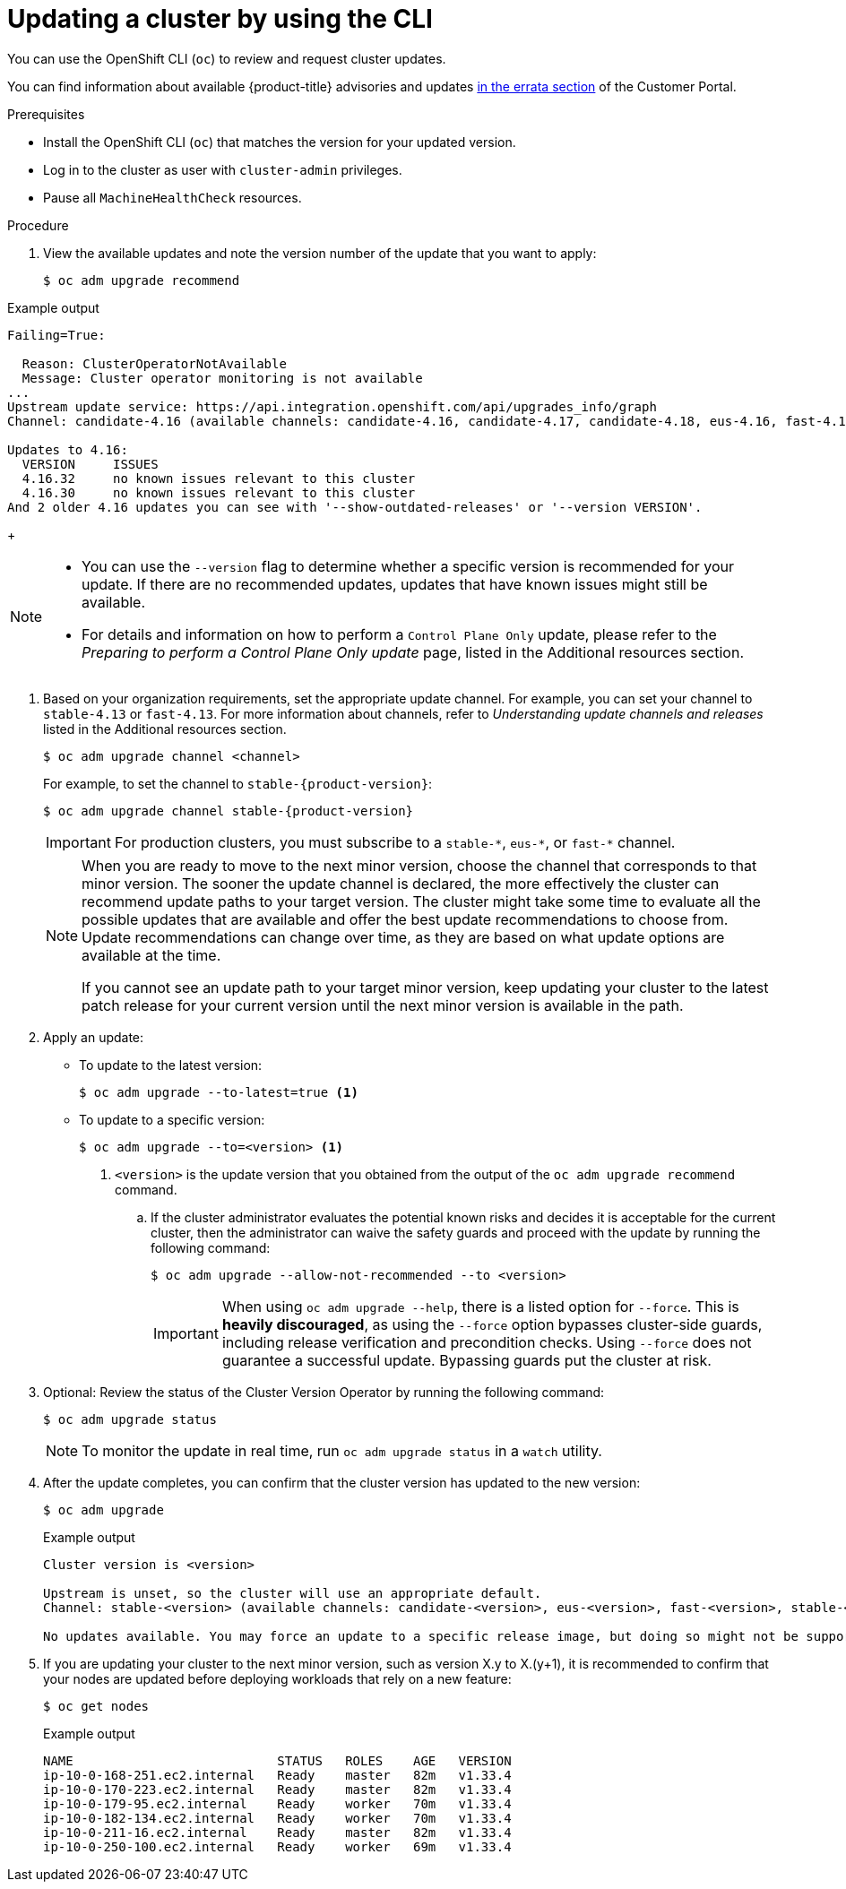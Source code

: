 // Module included in the following assemblies:
//
// * updating/updating_a_cluster/updating-cluster-cli.adoc
// * updating/updating_a_cluster/updating-cluster-rhel-compute.adoc

:_mod-docs-content-type: PROCEDURE
[id="update-upgrading-cli_{context}"]
= Updating a cluster by using the CLI

You can use the OpenShift CLI (`oc`) to review and request cluster updates.

You can find information about available {product-title} advisories and updates
link:https://access.redhat.com/downloads/content/290[in the errata section]
of the Customer Portal.

.Prerequisites

* Install the OpenShift CLI (`oc`) that matches the version for your updated version.
* Log in to the cluster as user with `cluster-admin` privileges.
* Pause all `MachineHealthCheck` resources.
// Example output Failing=true taken from https://github.com/openshift/oc/blob/main/pkg/cli/admin/upgrade/recommend/examples/4.16.27-degraded-monitoring.output

.Procedure

. View the available updates and note the version number of the update that
you want to apply:
+
[source,terminal]
----
$ oc adm upgrade recommend
----
+

ifndef::openshift-origin[]

.Example output
[source,terminal]
----
Failing=True:

  Reason: ClusterOperatorNotAvailable
  Message: Cluster operator monitoring is not available
...
Upstream update service: https://api.integration.openshift.com/api/upgrades_info/graph
Channel: candidate-4.16 (available channels: candidate-4.16, candidate-4.17, candidate-4.18, eus-4.16, fast-4.16, fast-4.17, stable-4.16, stable-4.17)

Updates to 4.16:
  VERSION     ISSUES
  4.16.32     no known issues relevant to this cluster
  4.16.30     no known issues relevant to this cluster
And 2 older 4.16 updates you can see with '--show-outdated-releases' or '--version VERSION'.
----
endif::openshift-origin[]
ifdef::openshift-origin[]

.Example output
[source,terminal]
----
...

Upstream update service: https://amd64.origin.releases.ci.openshift.org/graph
Channel: stable-scos-4

Updates to 4.20:
  VERSION               ISSUES
  4.20.0-okd-scos.ec.14 no known issues relevant to this cluster

Updates to 4.19:
  VERSION            ISSUES
  4.19.0-okd-scos.17 no known issues relevant to this cluster
----
endif::openshift-origin[]

+
[NOTE]
====
* You can use the `--version` flag to determine whether a specific version is recommended for your update. If there are no recommended updates, updates that have known issues might still be available.

ifndef::openshift-origin[]
* For details and information on how to perform a `Control Plane Only` update, please refer to the _Preparing to perform a Control Plane Only update_ page, listed in the Additional resources section.
endif::openshift-origin[]

====

ifndef::openshift-origin[]
. Based on your organization requirements, set the appropriate update channel. For example, you can set your channel to `stable-4.13` or `fast-4.13`. For more information about channels, refer to _Understanding update channels and releases_ listed in the Additional resources section.
// In OKD, no need to set the channel.
//this example will need to be updated per eus release to reflect options available
+
[source,terminal]
----
$ oc adm upgrade channel <channel>
----
+
For example, to set the channel to `stable-{product-version}`:
+
[source,terminal,subs="attributes+"]
----
$ oc adm upgrade channel stable-{product-version}
----
+
[IMPORTANT]
====
For production clusters, you must subscribe to a `stable-\*`, `eus-*`, or `fast-*` channel.
====
+
[NOTE]
====
When you are ready to move to the next minor version, choose the channel that corresponds to that minor version.
The sooner the update channel is declared, the more effectively the cluster can recommend update paths to your target version.
The cluster might take some time to evaluate all the possible updates that are available and offer the best update recommendations to choose from.
Update recommendations can change over time, as they are based on what update options are available at the time.

If you cannot see an update path to your target minor version, keep updating your cluster to the latest patch release for your current version until the next minor version is available in the path.
====
endif::openshift-origin[]

. Apply an update:
** To update to the latest version:
+
[source,terminal]
----
$ oc adm upgrade --to-latest=true <1>
----

** To update to a specific version:
+
[source,terminal]
----
$ oc adm upgrade --to=<version> <1>
----
<1> `<version>` is the update version that you obtained from the output of the
`oc adm upgrade recommend` command.
+
.. If the cluster administrator evaluates the potential known risks and decides it is acceptable for the current cluster, then the administrator can waive the safety guards and proceed with the update by running the following command:
+
[source,terminal]
----
$ oc adm upgrade --allow-not-recommended --to <version>
----
+
[IMPORTANT]
====
When using `oc adm upgrade --help`, there is a listed option for `--force`. This is *heavily discouraged*, as using the `--force` option bypasses cluster-side guards, including release verification and precondition checks. Using `--force` does not guarantee a successful update. Bypassing guards put the cluster at risk.
====

. Optional: Review the status of the Cluster Version Operator by running the following command:
+
[source,terminal]
----
$ oc adm upgrade status
----
+
[NOTE]
====
To monitor the update in real time, run `oc adm upgrade status` in a `watch` utility.
====

ifdef::openshift-origin[]
+
[source,terminal]

.Example output
----
info: An upgrade is in progress. Working towards 4.14.0-0.okd-2024-01-06-084517: 117 of 864 done (13% complete), waiting on etcd, kube-apiserver

Upstream: https://amd64.origin.releases.ci.openshift.org/graph
Channel: stable-4
No updates available. You may still upgrade to a specific release image with --to-image or wait for new updates to be available.
----
endif::openshift-origin[]

. After the update completes, you can confirm that the cluster version has
updated to the new version:
+
[source,terminal]
----
$ oc adm upgrade
----

ifndef::openshift-origin[]
+

.Example output
[source,terminal]
----
Cluster version is <version>

Upstream is unset, so the cluster will use an appropriate default.
Channel: stable-<version> (available channels: candidate-<version>, eus-<version>, fast-<version>, stable-<version>)

No updates available. You may force an update to a specific release image, but doing so might not be supported and might result in downtime or data loss.
----
endif::openshift-origin[]
ifdef::openshift-origin[]
+
[source,terminal]

.Example output
----
Cluster version is 4.14.0-0.okd-2024-01-06-084517

Upstream: https://amd64.origin.releases.ci.openshift.org/graph
Channel: stable-4
No updates available. You may still upgrade to a specific release image with --to-image or wait for new updates to be available.
----
endif::openshift-origin[]

+
. If you are updating your cluster to the next minor version, such as version X.y to X.(y+1), it is recommended to confirm that your nodes are updated before deploying workloads that rely on a new feature:
+
[source,terminal]
----
$ oc get nodes
----
+

.Example output
[source,terminal]
----
NAME                           STATUS   ROLES    AGE   VERSION
ip-10-0-168-251.ec2.internal   Ready    master   82m   v1.33.4
ip-10-0-170-223.ec2.internal   Ready    master   82m   v1.33.4
ip-10-0-179-95.ec2.internal    Ready    worker   70m   v1.33.4
ip-10-0-182-134.ec2.internal   Ready    worker   70m   v1.33.4
ip-10-0-211-16.ec2.internal    Ready    master   82m   v1.33.4
ip-10-0-250-100.ec2.internal   Ready    worker   69m   v1.33.4
----
